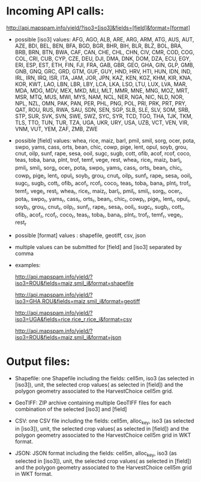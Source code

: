 * Incoming API calls:

http://api.mapspam.info/yield/?iso3=[iso3]&fields=[field]&format=[format]


- possible [iso3] values: AFG, AGO, ALB, ARE, ARG, ARM, ATG, AUS, AUT, AZE, BDI, BEL, BEN, BFA, BGD, BGR, BHR, BIH, BLR, BLZ, BOL, BRA, BRB, BRN, BTN, BWA, CAF, CAN, CHE, CHL, CHN, CIV, CMR, COD, COG, COL, CRI, CUB, CYP, CZE, DEU, DJI, DMA, DNK, DOM, DZA, ECU, EGY, ERI, ESP, EST, ETH, FIN, FJI, FRA, GAB, GBR, GEO, GHA, GIN, GLP, GMB, GNB, GNQ, GRC, GRD, GTM, GUF, GUY, HND, HRV, HTI, HUN, IDN, IND, IRL, IRN, IRQ, ISR, ITA, JAM, JOR, JPN, KAZ, KEN, KGZ, KHM, KIR, KNA, KOR, KWT, LAO, LBN, LBR, LBY, LCA, LKA, LSO, LTU, LUX, LVA, MAR, MDA, MDG, MDV, MEX, MKD, MLI, MLT, MMR, MNE, MNG, MOZ, MRT, MSR, MTQ, MUS, MWI, MYS, NAM, NCL, NER, NGA, NIC, NLD, NOR, NPL, NZL, OMN, PAK, PAN, PER, PHL, PNG, POL, PRI, PRK, PRT, PRY, QAT, ROU, RUS, RWA, SAU, SDN, SEN, SGP, SLB, SLE, SLV, SOM, SRB, STP, SUR, SVK, SVN, SWE, SWZ, SYC, SYR, TCD, TGO, THA, TJK, TKM, TLS, TTO, TUN, TUR, TZA, UGA, UKR, URY, USA, UZB, VCT, VEN, VIR, VNM, VUT, YEM, ZAF, ZMB, ZWE


- possible [field] values: whea, rice, maiz, barl, pmil, smil, sorg, ocer, pota, swpo, yams, cass, orts, bean, chic, cowp, pige, lent, opul, soyb, grou, cnut, oilp, sunf, rape, sesa, ooil, sugc, sugb, cott, ofib, acof, rcof, coco, teas, toba, bana, plnt, trof, temf, vege, rest, whea_i, rice_i, maiz_i, barl_i, pmil_i, smil_i, sorg_i, ocer_i, pota_i, swpo_i, yams_i, cass_i, orts_i, bean_i, chic_i, cowp_i, pige_i, lent_i, opul_i, soyb_i, grou_i, cnut_i, oilp_i, sunf_i, rape_i, sesa_i, ooil_i, sugc_i, sugb_i, cott_i, ofib_i, acof_i, rcof_i, coco_i, teas_i, toba_i, bana_i, plnt_i, trof_i, temf_i, vege_i, rest_i, whea_r, rice_r, maiz_r, barl_r, pmil_r, smil_r, sorg_r, ocer_r, pota_r, swpo_r, yams_r, cass_r, orts_r, bean_r, chic_r, cowp_r, pige_r, lent_r, opul_r, soyb_r, grou_r, cnut_r, oilp_r, sunf_r, rape_r, sesa_r, ooil_r, sugc_r, sugb_r, cott_r, ofib_r, acof_r, rcof_r, coco_r, teas_r, toba_r, bana_r, plnt_r, trof_r, temf_r, vege_r, rest_r


- possible [format] values : shapefile, geotiff, csv, json


- multiple values can be submitted for [field] and [iso3] separated by comma 


- examples: 
  
  http://api.mapspam.info/yield/?iso3=ROU&fields=maiz,smil_i&format=shapefile
  
  http://api.mapspam.info/yield/?iso3=GHA,ROU&fields=maiz,smil_i&format=geotiff
  
  http://api.mapspam.info/yield/?iso3=UGA&fields=rice,rice_r,rice_i&format=csv
  
  http://api.mapspam.info/yield/?iso3=ROU&fields=maiz,smil_i&format=json


* Output files:

- Shapefile: one Shapefile including the fields: cell5m, iso3 (as selected in [iso3]), unit, the selected crop values( as selected in [field]) and the polygon geometry associated to the HarvestChoice cell5m grid.


- GeoTIFF: ZIP archive containing multiple GeoTIFF files for each combination of the selected [iso3] and [field]


- CSV: one CSV file including the fields: cell5m, alloc_key, iso3 (as selected in [iso3]), unit, the selected crop values( as selected in [field]) and the polygon geometry associated to the HarvestChoice cell5m grid in WKT format.


- JSON: JSON format including the fields: cell5m, alloc_key, iso3 (as selected in [iso3]), unit, the selected crop values( as selected in [field]) and the polygon geometry associated to the HarvestChoice cell5m grid in WKT format.


